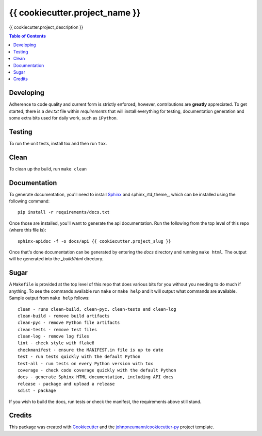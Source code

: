 ===============================
{{ cookiecutter.project_name }}
===============================

{{ cookiecutter.project_description }}

.. contents:: Table of Contents

Developing
----------
Adherence to code quality and current form is strictly enforced, however,
contributions are **greatly** appreciated. To get started, there is a
*dev.txt* file within *requirements* that will install everything for
testing, documentation generation and some extra bits used for daily
work, such as ``iPython``.

Testing
-------
To run the unit tests, install tox and then run ``tox``.

Clean
-----
To clean up the build, run ``make clean``

Documentation
-------------
To generate documentation, you'll need to install Sphinx_ and sphinx_rtd_theme_,
which can be installed using the following command::

   pip install -r requirements/docs.txt

Once those are installed, you'll want to generate the api documentation. Run
the following from the top level of this repo (where this file is)::

   sphinx-apidoc -f -o docs/api {{ cookiecutter.project_slug }}

Once that's done documentation can be generated by entering the *docs*
directory and running ``make html``. The output will be generated into
the *_build/html* directory.

Sugar
-----
A ``Makefile`` is provided at the top level of this repo that does various
bits for you without you needing to do much if anything. To see the commands
available run ``make`` or ``make help`` and it will output what commands are
available. Sample output from ``make help`` follows::

   clean - runs clean-build, clean-pyc, clean-tests and clean-log
   clean-build - remove build artifacts
   clean-pyc - remove Python file artifacts
   clean-tests - remove test files
   clean-log - remove log files
   lint - check style with flake8
   checkmanifest - ensure the MANIFEST.in file is up to date
   test - run tests quickly with the default Python
   test-all - run tests on every Python version with tox
   coverage - check code coverage quickly with the default Python
   docs - generate Sphinx HTML documentation, including API docs
   release - package and upload a release
   sdist - package

If you wish to build the docs, run tests or check the manifest, the requirements
above still stand.

Credits
-------

This package was created with Cookiecutter_ and the `johnpneumann/cookiecutter-py`_ project template.

.. links go below here
.. _Sphinx: http://www.sphinx-doc.org/en/stable/
.. _sphinx-rtd-theme: http://read-the-docs.readthedocs.io/en/latest/theme.html
.. _Cookiecutter: https://github.com/audreyr/cookiecutter
.. _`johnpneumann/cookiecutter-py`: https://github.com/johnpneumann/cookiecutter-py
